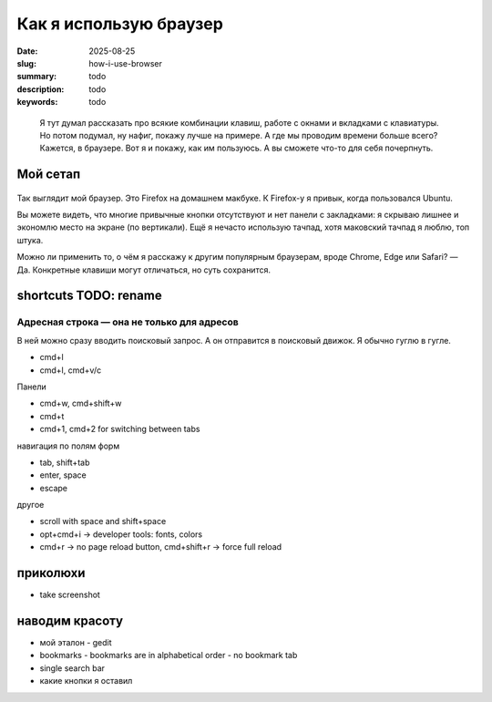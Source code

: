 Как я использую браузер
#######################

:date: 2025-08-25
:slug: how-i-use-browser
:summary: todo
:description: todo
:keywords: todo

.. role:: kbd

.. epigraph::

  Я тут думал рассказать про всякие комбинации клавиш, работе с окнами и вкладками с клавиатуры.
  Но потом подумал, ну нафиг, покажу лучше на примере.
  А где мы проводим времени больше всего?
  Кажется, в браузере.
  Вот я и покажу, как им пользуюсь.
  А вы сможете что-то для себя почерпнуть.


Мой сетап
---------

.. figure:: {static}/images/how-i-use-browser/my-firefox.png
   :width: 100%
   :align: center

Так выглядит мой браузер.
Это Firefox на домашнем макбуке.
К Firefox-у я привык, когда пользовался Ubuntu.

Вы можете видеть, что многие привычные кнопки отсутствуют и нет панели с закладками: я скрываю лишнее и экономлю место на экране (по вертикали).
Ещё я нечасто использую тачпад, хотя маковский тачпад я люблю, топ штука.

Можно ли применить то, о чём я расскажу к другим популярным браузерам, вроде Chrome, Edge или Safari?
— Да.
Конкретные клавиши могут отличаться, но суть сохранится.

shortcuts TODO: rename
----------------------

Адресная строка — она не только для адресов
===========================================

В ней можно сразу вводить поисковый запрос.
А он отправится в поисковый движок.
Я обычно гуглю в гугле.

- cmd+l
- cmd+l, cmd+v/c

Панели

- cmd+w, cmd+shift+w
- cmd+t
- cmd+1, cmd+2 for switching between tabs

навигация по полям форм

- tab, shift+tab
- enter, space
- escape

другое

- scroll with space and shift+space
- opt+cmd+i -> developer tools: fonts, colors
- cmd+r -> no page reload button, cmd+shift+r -> force full reload

приколюхи
---------

- take screenshot

наводим красоту
---------------

- мой эталон - gedit
- bookmarks
  - bookmarks are in alphabetical order
  - no bookmark tab
- single search bar
- какие кнопки я оставил
